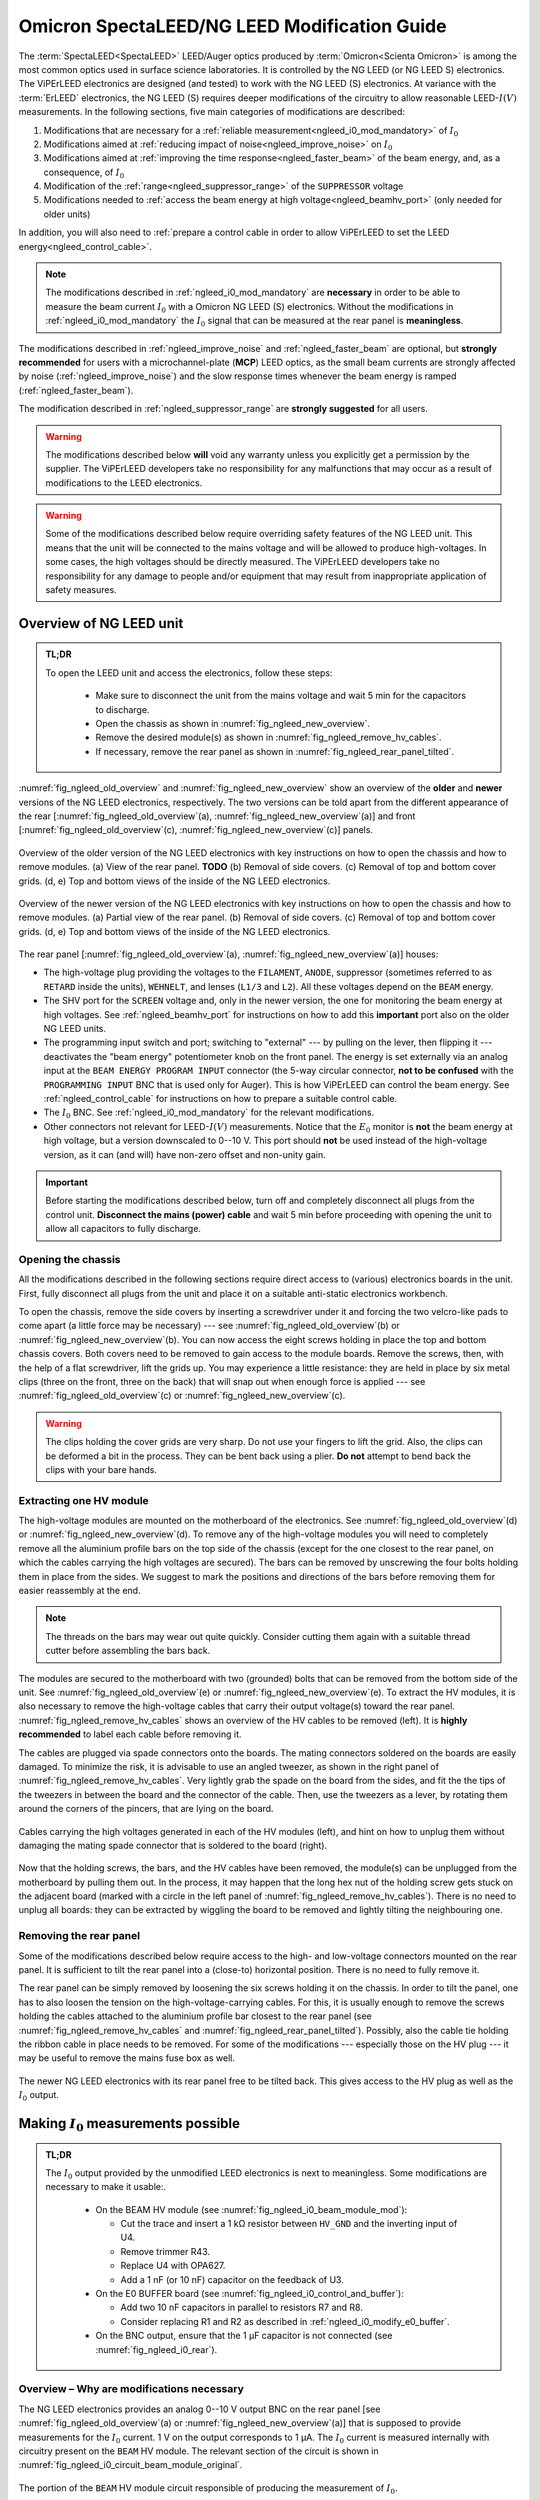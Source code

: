 .. _spectaleed_modification:

#############################################
Omicron SpectaLEED/NG LEED Modification Guide
#############################################


The :term:`SpectaLEED<SpectaLEED>` LEED/Auger optics produced by :term:`Omicron<Scienta Omicron>` is among the most common optics used in surface science laboratories. It is controlled by the NG LEED (or NG LEED S) electronics. The ViPErLEED electronics are designed (and tested) to work with the NG LEED (S) electronics.
At variance with the :term:`ErLEED` electronics, the NG LEED (S) requires deeper modifications of the circuitry to allow reasonable LEED-:math:`I(V)` measurements. In the following sections, five main categories of modifications are described:

#. Modifications that are necessary for a :ref:`reliable measurement<ngleed_i0_mod_mandatory>` of :math:`I_0`
#. Modifications aimed at :ref:`reducing impact of noise<ngleed_improve_noise>` on :math:`I_0`
#. Modifications aimed at :ref:`improving the time response<ngleed_faster_beam>` of the beam energy, and, as a consequence, of :math:`I_0`
#. Modification of the :ref:`range<ngleed_suppressor_range>` of the ``SUPPRESSOR`` voltage
#. Modifications needed to :ref:`access the beam energy at high voltage<ngleed_beamhv_port>` (only needed for older units)

In addition, you will also need to :ref:`prepare a control cable  in order to allow ViPErLEED to set the LEED energy<ngleed_control_cable>`.

.. note::
    The modifications described in :ref:`ngleed_i0_mod_mandatory` are **necessary** in order to be able to measure the beam current :math:`I_0` with a Omicron NG LEED (S) electronics. Without the modifications in :ref:`ngleed_i0_mod_mandatory` the :math:`I_0` signal that can be measured at the rear panel is **meaningless**.

The modifications described in :ref:`ngleed_improve_noise` and :ref:`ngleed_faster_beam` are optional, but **strongly recommended** for users with a microchannel-plate (**MCP**) LEED optics, as the small beam currents are strongly affected by noise (:ref:`ngleed_improve_noise`) and the slow response times whenever the beam energy is ramped (:ref:`ngleed_faster_beam`).

The modification described in :ref:`ngleed_suppressor_range` are **strongly suggested** for all users.

.. warning::
    The modifications described below **will** void any warranty unless you explicitly get a permission by the supplier.
    The ViPErLEED developers take no responsibility for any malfunctions that may occur as a result of modifications to the LEED electronics.

.. warning::
    Some of the modifications described below require overriding safety features of the NG LEED unit. This means that the unit will be connected to the mains voltage and will be allowed to produce high-voltages. In some cases, the high voltages should be directly measured. The ViPErLEED developers take no responsibility for any damage to people and/or equipment that may result from inappropriate application of safety measures.


Overview of NG LEED unit
========================

.. admonition:: TL;DR

    To open the LEED unit and access the electronics, follow these steps:

        * Make sure to disconnect the unit from the mains voltage and wait 5 min for the capacitors to discharge.
        * Open the chassis as shown in :numref:`fig_ngleed_new_overview`.
        * Remove the desired module(s) as shown in :numref:`fig_ngleed_remove_hv_cables`.
        * If necessary, remove the rear panel as shown in :numref:`fig_ngleed_rear_panel_tilted`.

:numref:`fig_ngleed_old_overview` and :numref:`fig_ngleed_new_overview` show an overview of the **older** and **newer** versions of the NG LEED electronics, respectively. The two versions can be told apart from the different appearance of the rear \[:numref:`fig_ngleed_old_overview`\ (a), :numref:`fig_ngleed_new_overview`\ (a)\] and front \[:numref:`fig_ngleed_old_overview`\ (c), :numref:`fig_ngleed_new_overview`\ (c)\] panels.

.. _fig_ngleed_old_overview:
.. figure:: /_static/hardware/SpectaLEED_modification/overview_ngleed_old.svg
    :align: center

    Overview of the older version of the NG LEED electronics with key instructions on how to open the chassis and how to remove modules. (a) View of the rear panel. **TODO** (b) Removal of side covers. (c) Removal of top and bottom cover grids. (d, e) Top and bottom views of the inside of the NG LEED electronics.

.. _fig_ngleed_new_overview:
.. figure:: /_static/hardware/SpectaLEED_modification/overview_ngleed_new.svg
    :align: center

    Overview of the newer version of the NG LEED electronics with key instructions on how to open the chassis and how to remove modules. (a) Partial view of the rear panel. (b) Removal of side covers. (c) Removal of top and bottom cover grids. (d, e) Top and bottom views of the inside of the NG LEED electronics.

The rear panel \[:numref:`fig_ngleed_old_overview`\ (a), :numref:`fig_ngleed_new_overview`\ (a)\] houses:

* The high-voltage plug providing the voltages to the ``FILAMENT``, ``ANODE``, suppressor (sometimes referred to as ``RETARD`` inside the units), ``WEHNELT``, and lenses (``L1/3`` and ``L2``). All these voltages depend on the ``BEAM`` energy.
* The SHV port for the ``SCREEN`` voltage and, only in the newer version, the one for monitoring the beam energy at high voltages. See :ref:`ngleed_beamhv_port` for instructions on how to add this **important** port also on the older NG LEED units.
* The programming input switch and port; switching to "external" --- by pulling on the lever, then flipping it --- deactivates the "beam energy" potentiometer knob on the front panel. The energy is set externally via an analog input at the ``BEAM ENERGY PROGRAM INPUT`` connector (the 5-way circular connector, **not to be confused** with the ``PROGRAMMING INPUT`` BNC that is used only for Auger). This is how ViPErLEED can control the beam energy. See :ref:`ngleed_control_cable` for instructions on how to prepare a suitable control cable.
* The :math:`I_0` BNC. See :ref:`ngleed_i0_mod_mandatory` for the relevant modifications.
* Other connectors not relevant for LEED-:math:`I(V)` measurements. Notice that the :math:`E_0` monitor is **not** the beam energy at high voltage, but a version downscaled to 0--10 V. This port should **not** be used instead of the high-voltage version, as it can (and will) have non-zero offset and non-unity gain.

.. important::
    Before starting the modifications described below, turn off and completely disconnect all plugs from the control unit.
    **Disconnect the mains (power) cable** and wait 5 min before proceeding with opening the unit to allow all capacitors to fully discharge.

.. _ngleed_opening:

Opening the chassis
-------------------

All the modifications described in the following sections require direct access to (various) electronics boards in the unit. First, fully disconnect all plugs from the unit and place it on a suitable anti-static electronics workbench.

To open the chassis, remove the side covers by inserting a screwdriver under it and forcing the two velcro-like pads to come apart (a little force may be necessary) --- see :numref:`fig_ngleed_old_overview`\ (b) or :numref:`fig_ngleed_new_overview`\ (b). You can now access the eight screws holding in place the top and bottom chassis covers. Both covers need to be removed to gain access to the module boards. Remove the screws, then, with the help of a flat screwdriver, lift the grids up. You may experience a little resistance: they are held in place by six metal clips (three on the front, three on the back) that will snap out when enough force is applied --- see :numref:`fig_ngleed_old_overview`\ (c) or :numref:`fig_ngleed_new_overview`\ (c).

.. warning::
    The clips holding the cover grids are very sharp. Do not use your fingers to lift the grid. Also, the clips can be deformed a bit in the process. They can be bent back using a plier. **Do not** attempt to bend back the clips with your bare hands.

.. _ngleed_extract_hv_board:

Extracting one HV module
------------------------

The high-voltage modules are mounted on the motherboard of the electronics. See :numref:`fig_ngleed_old_overview`\ (d) or :numref:`fig_ngleed_new_overview`\ (d). To remove any of the high-voltage modules you will need to completely remove all the aluminium profile bars on the top side of the chassis (except for the one closest to the rear panel, on which the cables carrying the high voltages are secured). The bars can be removed by unscrewing the four bolts holding them in place from the sides. We suggest to mark the positions and directions of the bars before removing them for easier reassembly at the end.

.. note::
    The threads on the bars may wear out quite quickly. Consider cutting them again with a suitable thread cutter before assembling the bars back.

The modules are secured to the motherboard with two (grounded) bolts that can be removed from the bottom side of the unit. See :numref:`fig_ngleed_old_overview`\ (e) or :numref:`fig_ngleed_new_overview`\ (e). To extract the HV modules, it is also necessary to remove the high-voltage cables that carry their output voltage(s) toward the rear panel. :numref:`fig_ngleed_remove_hv_cables` shows an overview of the HV cables to be removed (left). It is **highly recommended** to label each cable before removing it.

The cables are plugged via spade connectors onto the boards. The mating connectors soldered on the boards are easily damaged. To minimize the risk, it is advisable to use an angled tweezer, as shown in the right panel of :numref:`fig_ngleed_remove_hv_cables`. Very lightly grab the spade on the board from the sides, and fit the the tips of the tweezers in between the board and the connector of the cable. Then, use the tweezers as a lever, by rotating them around the corners of the pincers, that are lying on the board.

.. _fig_ngleed_remove_hv_cables:
.. figure:: /_static/hardware/SpectaLEED_modification/removing_hv_cables.svg
    :align: center

    Cables carrying the high voltages generated in each of the HV modules (left), and hint on how to unplug them without damaging the mating spade connector that is soldered to the board (right).

Now that the holding screws, the bars, and the HV cables have been removed, the module(s) can be unplugged from the motherboard by pulling them out. In the process, it may happen that the long hex nut of the holding screw gets stuck on the adjacent board (marked with a circle in the left panel of :numref:`fig_ngleed_remove_hv_cables`). There is no need to unplug all boards: they can be extracted by wiggling the board to be removed and lightly tilting the neighbouring one.

.. _ngleed_remove_rear:

Removing the rear panel
-----------------------

Some of the modifications described below require access to the high- and low-voltage connectors mounted on the rear panel. It is sufficient to tilt the rear panel into a (close-to) horizontal position. There is no need to fully remove it.

The rear panel can be simply removed by loosening the six screws holding it on the chassis. In order to tilt the panel, one has to also loosen the tension on the high-voltage-carrying cables. For this, it is usually enough to remove the screws holding the cables attached to the aluminium profile bar closest to the rear panel (see :numref:`fig_ngleed_remove_hv_cables` and :numref:`fig_ngleed_rear_panel_tilted`). Possibly, also the cable tie holding the ribbon cable in place needs to be removed. For some of the modifications --- especially those on the HV plug --- it may be useful to remove the mains fuse box as well.

.. _fig_ngleed_rear_panel_tilted:
.. figure:: /_static/hardware/SpectaLEED_modification/rear_panel_tilted.svg
    :align: center

    The newer NG LEED electronics with its rear panel free to be tilted back. This gives access to the HV plug as well as the :math:`I_0` output.

.. _ngleed_i0_mod_mandatory:

Making :math:`I_0` measurements possible
========================================


.. admonition:: TL;DR

    The :math:`I_0` output provided by the unmodified LEED electronics is next to meaningless. Some modifications are necessary to make it usable:.

      * On the BEAM HV module (see :numref:`fig_ngleed_i0_beam_module_mod`):

        * Cut the trace and insert a 1 kΩ resistor between ``HV_GND`` and the inverting input of U4.
        * Remove trimmer R43.
        * Replace U4 with OPA627.
        * Add a 1 nF (or 10 nF) capacitor on the feedback of U3.

      * On the E0 BUFFER board (see :numref:`fig_ngleed_i0_control_and_buffer`):

        * Add two 10 nF capacitors in parallel to resistors R7 and R8.
        * Consider replacing R1 and R2 as described in :ref:`ngleed_i0_modify_e0_buffer`.

      * On the BNC output, ensure that the 1 µF capacitor is not connected (see :numref:`fig_ngleed_i0_rear`).

.. _i0_instability:

Overview – Why are modifications necessary
------------------------------------------

The NG LEED electronics provides an analog 0--10 V output BNC on the rear panel \[see :numref:`fig_ngleed_old_overview`\ (a) or :numref:`fig_ngleed_new_overview`\ (a)\] that is supposed to provide measurements for the :math:`I_0` current. 1 V on the output corresponds to 1 µA. The :math:`I_0` current is measured internally with circuitry present on the ``BEAM`` HV module. The relevant section of the circuit is shown in :numref:`fig_ngleed_i0_circuit_beam_module_original`.

.. _fig_ngleed_i0_circuit_beam_module_original:
.. figure:: /_static/hardware/SpectaLEED_modification/i0_circuit_original.svg
    :align: center

    The portion of the ``BEAM`` HV module circuit responsible of producing the measurement of :math:`I_0`.

The measurement of :math:`I_0` is performed in the following manner: all HV modules that generate voltages for the electron gun (i.e., ``BEAM``, ``FILAMENT``, ``ANODE``, ``WEHNELT``, ``L1/3``, and ``L2``) are floating. Their reference potential is ``HV_GND`` (at times also referred to as ``HV_GUARD`). This means that the net current drawn from ``HV_GND`` contains all the contributions of all the electron-gun currents, and, in particular, the total number of electrons that leave the electron gun (i.e., those emitted by the ``FILAMENT``, minus those collected back at ``ANODE``, ``WEHNELT``, and lenses).

In :numref:`fig_ngleed_i0_circuit_beam_module_original`, the operational amplifier U4 holds ``HV_GND`` at the same potential as ``GND`` via the feedback, and acts as an inverting transimpedance amplifier for the :math:`I_0` current (with a gain of −100 kΩ = −1 × 10⁵ V⁠/⁠A). Together with the inverting buffer around U3, this corresponds to a gain of 1 × 10⁵ V⁠/⁠A, or 0.1 V⁠/⁠µA. The output of U3 is then amplified by another factor of 10 (on the ``CONTROL`` board, see :numref:`fig_ngleed_i0_control_and_buffer`), giving the overall 1 V/µA gain mentioned before. (Two more unity-gain stages follow --- see :ref:`ngleed_i0_modify_e0_buffer`.)

.. _warn_swapped_components:
.. warning::
    In our instrument, the resistors R15 and R17 are **swapped** relative to those shown in the official circuit diagram. This means, that the feedback resistor of stage U4 is actually R15, while R17 is the feedback resistor of stage U3. The resistor values are as shown in :numref:`fig_ngleed_i0_circuit_beam_module_original`, so stage U4 has transimpedance gain of −10 kΩ (rather than the −100 kΩ in :numref:`fig_ngleed_i0_circuit_beam_module_original`) while the second stage has a gain of −10. While the overall gain remains equal to 0.1 V/µA, this has important consequences for the accurate identification of how the modifications described below should be done. Diodes D10 and D11 were also **swapped** on our board.

The circuit in :numref:`fig_ngleed_i0_circuit_beam_module_original` however has an important issue that we have overlooked in the simple analysis above: there is a huge purely-capacitive (1.1 µF) input impedance on the inverting input of U4. This, combined with the fact that the operational amplifier is not just an infinite-gain, zero-output-impedance ideal one, gives strong instabilities, as it reduces the phase margin. :numref:`fig_ngleed_bode_instability` shows the Bode diagram of the circuit around U4, split into the forward gain (i.e., the gain of the `LF411 <https://www.jameco.com/jameco/products/prodds/835500.pdf>`_ op-amp U4) and the inverse of the feedback gain. The point where the two amplitude curves intersect corresponds to :math:`|G_\mathrm{open\,loop}| = 1`. If the phase of :math:`G_\mathrm{open\,loop}` at this point is close to 180° the feedback is positive, and the circuit is unstable (see `phase margin <https://en.wikipedia.org/wiki/Phase_margin>`_).

.. _fig_ngleed_bode_instability:
.. figure:: /_static/hardware/SpectaLEED_modification/i0_bode_instability.svg
    :align: center

    Bode diagram of the forward (black) and inverse-feedback (orange) gain of the configuration of U3. When the 40 Ω output impedance of the LF411 is neglected (dashed orange), the circuit appears stable: the phase margin (at 500 kHz) is approximately 90°. However, the output impedance, combined with the large input capacitance, gives an additional pole at ~22 kHz in the feedback gain. This degrades the phase margin to ~10° (at 104 kHz), making the circuit unstable. Adding a 1 kΩ resistor on the inverting input fixes the problem (blue) by introducing an extra feedback zero at ~145 Hz, and by moving the problematic pole down to ~835 Hz.

Neglecting the 40 Ω output impedance of the LF411, the inverse of the feedback gain follows the dashed orange line. This would suggest that the circuit is stable: the two curves intersect at 500 kHz with a 20 dB/dec slope difference and a 90° phase margin. However, the output impedance, combined with the large input capacitance, adds an extra pole at ~22 kHz. This moves the :math:`|G_\mathrm{open\, loop}| = 1` frequency to ~104 kHz: there, the two curves intersect with a 40 dB/dec slope difference and the phase margin is reduced to ~10°. This means that the original circuit design is **unstable** and will provide **meaningless** :math:`I_0` values.

.. _fig_ngleed_i0_circuit_beam_module_mod:
.. figure:: /_static/hardware/SpectaLEED_modification/i0_circuit_beam_module_mod.svg
    :align: center

    Schematic representation of the modification(s) to be performed on the portion of the ``BEAM`` HV module circuit responsible of producing the measurement of :math:`I_0`. Adding a 1 kΩ resistor makes the circuit stable (see text); replacing the LF411 operational amplifier with an OPA627 improves offsets and noise. The better operational amplifier does not need offset trimming; adding an extra feedback capacitor on U3 improves noise filtering and stability.

This very poor design decision can be fixed quite easily as shown in :numref:`fig_ngleed_i0_circuit_beam_module_mod`. An additional 1 kΩ resistor is placed on the inverting input, making the input impedance a low-pass with cutoff frequency of ~145 Hz. The new resistor also dominates the problematic pole: it is in series with the output impedance of the U4 operational amplifier in open-loop conditions. This means that the pole frequency (i) does not depend any longer on the specific value of the output impedance of U4, and (ii) is shifted down to ~835 Hz. The resulting inverse feedback gain is shown in :numref:`fig_ngleed_bode_instability` in blue. The :math:`|G_\mathrm{open\,loop}| = 1` frequency is moved to the unity-gain bandwidth of the operational amplifier (~3 MHz), and the phase margin is increased to ~45°, making the circuit stable.

A marginal side effect of adding the resistor is that ``HV_GND`` will be slightly different from ``GND``: the virtual connection at the input of U4 holds the "right side" (cf. :numref:`fig_ngleed_i0_circuit_beam_module_mod`) of the resistor to ``GND``; its "left side", i.e., ``HV_GND``, is at :math:`1\,\mathrm{kΩ} \cdot I_0`. Considering that :math:`I_0` is mostly in the 1 µA range, this means that ``HV_GND`` differs from ``GND`` by a negligible 1 mV.

Required Components
-------------------

Before you start with the modifications, make sure you have all required components and tools:
    - one 1 kΩ resistor,
    - one `OPA627BP <https://www.ti.com/lit/ds/symlink/opa627.pdf>`_ operational amplifier (e.g., RS code 660-4355),
    - one 1 nF and two 10 nF non-polarized radial capacitors (e.g., ceramic) --- or three 10 nF non-polarized radial capacitors if your ``BEAM`` HV module has a 10 kΩ feedback resistor on U3 (see :numref:`fig_ngleed_i0_circuit_beam_module_mod` and the :ref:`warning <warn_swapped_components>` in the previous section),
    - a suitable anti-static electronics workbench,
    - a suitable set of Phillips, Pozi, and flat-head screwdrivers,
    - a soldering iron and solder,
    - means to remove solder from PCB vias --- e.g., a manual or (better) pneumatic solder pump,
    - tweezers (not necessary, but useful),
    - a sharp blade (e.g., a paper cutter),
    - a multimeter,
    - small cable ties.

.. _ngleed_i0_beam_module:

Modifying the ``BEAM`` HV module
--------------------------------

Open up the electronics as described in :ref:`ngleed_opening`, then extract the ``BEAM`` HV board following the instructions in :ref:`ngleed_extract_hv_board`. The top panel in :numref:`fig_ngleed_i0_beam_module_mod` shows the region of the ``BEAM`` high-voltage module where the circuit in :numref:`fig_ngleed_i0_circuit_beam_module_mod` can be found.

.. _fig_ngleed_i0_beam_module_mod:
.. figure:: /_static/hardware/SpectaLEED_modification/i0_beam_board_mod.svg
    :align: center

    Overview of the ``BEAM`` high-voltage module (top) indicating the area where the circuit for :math:`I_0` measurement is located. A close-up view of the same area is shown in the bottom panels.

In order to insert the 1 kΩ resistor needed for stabilization of the amplifier (see :ref:`i0_instability` and :numref:`fig_ngleed_i0_circuit_beam_module_mod` for details) you will need to **cut** the thick track on the back of the board that connects ``HV_GND`` to the inverting input of U4. Before you proceed, make sure you understand the circuit, and take especially note of the :ref:`warning <warn_swapped_components>` in the previous section: cross check which components are actually connected to ``HV_GND`` and which ones to the inverting input of U4 (pin 2).

To interrupt the track, cut two segments across it using the blade knife. Cut as deep as needed to pass through the copper layer of the track: you will normally need a few passes. Additionally, cut a bit the board next to the track and parallel to it in order to separate the insulation above the track from the surroundings. Then, with the help of the tip of the knife (or some other sharp tool), remove the section of the track  between the two cuts. You should be able to lift away both the copper and the insulation above it. Tweezers or a small nose plier can help stripping the track off. Cross-check with a multimeter that the whole track has been removed by measuring the resistance (and not just using the continuity beeper!). You can see the cut track in the bottom-left panel of :numref:`fig_ngleed_i0_beam_module_mod`.

.. _fig_bent_resistors:
.. figure:: /_static/hardware/SpectaLEED_modification/bending_resistors.svg
    :align: center

    Resistors prepared for soldering in place of the cut track between ``HV_GND`` and the inverting input of U4.

:numref:`fig_bent_resistors` shows how to prepare the 1 kΩ resistor (or, for that matter, any other component) for soldering in place. As pointed out in :numref:`fig_ngleed_i0_beam_module_mod`, you can decide to place the resistor on either the back or front sides of the board: in the former case, you can bend the resistor leads into two loops, and solder them around the two pads, as shown in the bottom-left panel of :numref:`fig_ngleed_i0_beam_module_mod`. When mounting it on the front, you can bend the leads into hooks, and solder them around the leads of components (see the schematic indication in the bottom-right panel of :numref:`fig_ngleed_i0_beam_module_mod`). When choosing where to place the resistor, consider also the additional modifications mentioned below.

Since you already have the ``BEAM`` HV module out, it is worth performing a few more modifications that significantly improve the quality of the measurement of :math:`I_0`. Refer to the schematics in :numref:`fig_ngleed_i0_circuit_beam_module_mod`.

Replace the somewhat basic LF411 op-amp with the much better performing OPA627(BP) op-amp. The `OPA627BP <https://www.ti.com/lit/ds/symlink/opa627.pdf>`_ has: larger DC gain, larger unity-gain bandwidth, a factor of 10 less noise, almost a factor of 10 better input offset voltage, and a factor of 50 better input bias and offset currents. The OPA627 op-amp is a drop-in replacement for the LF411 with the exact same pinout. Before extracting the LF411, make sure to clearly note down the direction of the chip, i.e., which pin is the first one. Replacing the LF411 with the OPA627 op-amp also means you can (and **should**!) get rid of the R43 trimmer. The trimmer should probably not have been there in the first place, according to the datasheets of both `LF411 <https://www.jameco.com/jameco/products/prodds/835500.pdf>`_ and `OPA627BP <https://www.ti.com/lit/ds/symlink/opa627.pdf>`_. Trimming of the offset of :math:`I_0` is performed with a dedicated circuit on the ``E0 BUFFER`` board. See :ref:`ngleed_i0_modify_e0_buffer` for further details.

As an additional precaution, as well as an improvement of the noise level on the :math:`I_0` output, install an extra capacitor in parallel to the feedback resistor of the second amplification stage (U3; see :numref:`fig_ngleed_i0_circuit_beam_module_mod`). This capacitor will improve the rejection of high-frequency interference signals, for example those that couple in from the switching power supply of the NG LEED. You can choose the value of the feedback capacitor for a ~1.6 kHz cutoff frequency. The value of the capacitor depends on the value of the feedback resistor of U3. As :ref:`mentioned earlier <warn_swapped_components>`, our instrument differed from the 'official' schematics: we have a 100 kΩ resistor rather than a 10 kΩ one (and the 10 kΩ is on the feedback of U4). 1.6 kHz cutoff corresponds to a 1 nF capacitor in parallel to 100 kΩ, or to 10 nF in parallel to 10 kΩ. You can solder the capacitor around the leads of the feedback resistor, after having shaped its leads as two hooks, similar to :numref:`fig_bent_resistors`. The bottom-right panel of :numref:`fig_ngleed_i0_beam_module_mod` shows the capacitor mounted in parallel to R15 which, :ref:`for our instrument <warn_swapped_components>`, acts as the feedback resistor of U3.

.. _fig_bode_i0_mod_overall:
.. figure:: /_static/hardware/SpectaLEED_modification/i0_bode_overall.svg
    :align: center

    Bode diagrams of the transimpedance gain of the circuit that measures :math:`I_0`, after the modifications described in this guide. The bode diagrams for the cumulative gain of several stages of amplification are shown. The first transimpedance stage around op-amp U4 (black) and the second voltage-gain stage around op-amp U3 (blue) are on the ``BEAM`` HV module. They are followed by a tenfold amplification on the ``CONTROL`` board (green), and by two more unity-gain stages (orange) on the ``E0 BUFFER`` board.

:numref:`fig_bode_i0_mod_overall` shows the overall transimpedance gain of the U4 amplification stage (black), as well as the one of the combination of the U3 and U4 stages (blue) after the modifications mentioned above. The plot considers the case in which stages U4 and U3 have −10 kΩ and −10 gains respectively. The extra capacitor added on the feedback of U3 maintains the unity-gain bandwidth of the combination of the U3 and U4 stages in the same range as the one of U4 (i.e., ~10 kHz).

.. note::

    While you have the ``BEAM`` HV module unmounted, consider looking also into the modifications described in :ref:`ngleed_faster_beam`. They are especially suggested for users with a microchannel-plate LEED.

.. _ngleed_i0_modify_e0_buffer:

Modifying the ``E0 BUFFER`` board
---------------------------------

The :math:`I_0` output of the ``BEAM`` HV module is further processed in two additional boards within the NG LEED unit. :numref:`fig_ngleed_i0_control_and_buffer` summarizes the location and functionality of the two extra processing stages.

.. _fig_ngleed_i0_control_and_buffer:
.. figure:: /_static/hardware/SpectaLEED_modification/i0_control_and_buffer_boards.svg
    :align: center

    Location, functionality and modifications of the two stages that process the :math:`I_0` voltage output produced on the ``BEAM`` HV module. Location of the (a) ``E0 BUFFER`` and (b) ``CONTROL`` boards within the chassis. (c) ``E0 BUFFER`` board removed for the modifications. (d) Circuit diagram of the relevant part of the ``E0 BUFFER`` board, including the suggested modifications.

The transimpedance-amplified :math:`I_0` signal generated on the ``BEAM`` HV module reaches the ``CONTROL`` board (via the motherboard) through the wide ribbon cable on the right side of :numref:`fig_ngleed_i0_control_and_buffer`\ (b). There, it is amplified by an additional factor of 10 with a non-inverting configuration around one of the op-amps in U24 \[see inset of :numref:`fig_ngleed_i0_control_and_buffer`\ (b)\]. As mentioned at the beginning of section :ref:`i0_instability`, this extra amplification stage is necessary because the gain on the ``BEAM`` HV module is 0.1 V/µA, while the unit is designed for an overall gain of 1 V/µA.

As can be seen in :numref:`fig_ngleed_i0_control_and_buffer`\ (b), the ``CONTROL`` board is found right behind the front panel of the NG LEED unit. We decided to not modify this amplification stage, but you can choose to add a capacitor in parallel to the 18 kΩ feedback resistor R131 in case you experience excessive noise. You should be able to solder it after removing the few cables around (i.e., the ribbon cable and the connector for the ``SUPPRESSOR`` setpoint): there should be no need to remove the whole board. In the Bode diagram of :numref:`fig_bode_i0_mod_overall`, the green curve includes the contribution of this amplification stage in the unmodified state. It is a pure gain stage with the expected pole at 100 kHz, given the ~1 MHz unity-gain bandwidth of the `AD704 <https://www.analog.com/media/en/technical-documentation/data-sheets/AD704.pdf>`_ op-amp.

The last processing stage occurs on the ``E0 BUFFER`` board \[visible in :numref:`fig_ngleed_i0_control_and_buffer`\ (a)\], mounted on the side panel of the chassis, and, unfortunately, very close to the switching power supply \[top left in :numref:`fig_ngleed_i0_control_and_buffer`\ (a)\] as well as the high-voltage supplies --- in the region of the large heat sink on the motherboard. The :math:`I_0` signal reaches the ``E0 BUFFER`` board through the thinner ribbon cable of the ``CONTROL`` board \[left in :numref:`fig_ngleed_i0_control_and_buffer`\ (b)\]. After the processing on the ``E0 BUFFER`` board, the :math:`I_0` signal travels along the long ribbon cable toward the output BNC on the rear panel. As the ribbon cables are unshielded, they can easily pick up high-frequency noise: they are not the ideal choice for cables passing next to the switching power supplies. You can improve this by twisting them around, as visible in :numref:`fig_ngleed_i0_control_and_buffer`\ (a), and by adding an iron core around (at least) the short one --- which passes right above the high-voltage transformer. You will need to untie the long ribbon cable from the support bars in order to twist it all the way toward the rear panel. Use cable ties to keep it together.

The primary role of the processing of :math:`I_0` in the ``E0 BUFFER`` board is offset compensation. Offsets arise because of non-idealities of the op-amps, but should be almost negligible after the modifications described in this guide, especially the replacement of the LF411 op-amp suggested in :ref:`ngleed_i0_beam_module`. The offset correction happens in the first (inverting) unity-gain stage of the ``E0 BUFFER`` board, as visible in :numref:`fig_ngleed_i0_control_and_buffer`\ (d). U1.B adds a correction current :math:`I_\mathrm{correction}` to the the :math:`I_0` signal coming from the ``CONTROL`` board. The circuit in the bottom part of :numref:`fig_ngleed_i0_control_and_buffer`\ (d) generates the correction from a 10 V reference:

.. math::
    I_\mathrm{correction} = \frac{10\,\mathrm{V}}{R_1} \left(1 - \frac{R_1}{R_2} x\right),

where :math:`x` is the fractional position of the trimmer R3. Using :math:`R_1 \approx 2 R_2` gives an (approximately) symmetric offset adjustment range of :math:`\pm 10\,\mathrm{V}/R_1`. The output of U1.B is inverted once more with the unity-gain stage around U1.A. The final output is

.. math:: V_{I_0} + \frac{R_8}{R_1}\left(1 - \frac{R_1}{R_2} x\right)\,10\,\mathrm{V} .

In terms of the original current :math:`I_0`, the signal is then

.. math:: I_0 + \frac{R_8}{R_1}\left(1 - \frac{R_1}{R_2} x\right)\,10\,\mathrm{µA} ,

where we have used the 1 V/µA gain between :math:`I_0` and :math:`V_{I_0}` resulting from the combined transimpedance amplification of the ``BEAM`` and ``CONTROL`` boards. By picking R1 relative to R8, one can then tune the range of variability of the offset correction. With the original values in :numref:`fig_ngleed_i0_control_and_buffer`\ (d), the range of offset correction is (−2.42, +2.13) µA, which is probably larger than any reasonable offset. It is a good idea to improve the range of offset correction by increasing the values of R1 and R2. Using :math:`R_1=680\,\mathrm{kΩ}` and :math:`R_2=330\,\mathrm{kΩ}` gives a more reasonable range of (−156, +147) nA. Users with a microchannel-plate LEED may want to use even larger resistors.

.. note::
    Before choosing resistors R1 and R2 that are appropriate for your unit, we suggest that you measure your offset to evaluate which range makes most sense. You should leave this as the **last step** among all the edits suggested in this guide. Leave the chassis open and connect the mains. Short the interlock pins on the outside of the HV plug (see :numref:`fig_ngleed_hv_plug` and :numref:`fig_ngleed_suppressor_check_display`) with a short wire, and turn on the unit. Wait for at least 30 min to allow for warm-up. **Leave the beam energy control knob at zero on the front panel**. Connect a multimeter to the ``I0`` BNC of the rear panel. Expect voltages in the millivolt range. Using a small screwdriver, turn the trimmer R3 of the ``E0 BUFFER`` board. **Be careful** as the mains supply cables run somewhat close by. If you feel like you would need more resolution to be able to trim the value to zero, you need larger resistor values for R1 and R2.

Aside from modifying the range of offset adjustment, you should also use the two unity-gain stages on the ``E0 BUFFER`` board to include some more filtering of the high-frequency noise (which may have been picked up by the ribbon cable, as mentioned above). To this end, solder 10 nF capacitors in parallel to the feedback resistors of both gain stages, as shown in :numref:`fig_ngleed_i0_control_and_buffer`\ (d). Use the hints in :numref:`fig_bent_resistors` to prepare the capacitors. Adding the two capacitors gives an extra second-order low-pass filtering --- with a cutoff frequency of ~1.6 kHz --- to the overall transimpedance gain. The Bode diagram of the overall gain resulting from this modification is drawn in :numref:`fig_bode_i0_mod_overall` as an orange trace.

.. _ngleed_i0_rear_panel:

Checking the BNC output
-----------------------

Another major design fault exists in the NG LEED unit. According to the official schematics, a 1 µF capacitor should be present at the output BNC between the signal (center) and ground (shell). This is visible in :numref:`fig_ngleed_i0_rear`. This is problematic, as the very large capacitor is essentially on the output of stage U1.A of the ``E0 BUFFER`` board. See schematics in :numref:`fig_ngleed_i0_control_and_buffer`\ (d). The problem is very similar to the one that causes instability of the first transimpedance stage on the ``BEAM`` HV module (solved in :ref:`ngleed_i0_beam_module`): the 200 Ω output impedance of the AD704 op-amp, in series with the capacitor, introduces a pole in the feedback factor that reduces the phase margin and can make U1.A unstable. The `datasheet of AD704 <https://www.analog.com/media/en/technical-documentation/data-sheets/AD704.pdf>`_ indeed indicates that the op-amp can drive at most a 10 nF capacitive load. In principle, the addition of the 10 nF capacitor in parallel to the feedback resistor of U1.A --- described in :ref:`ngleed_i0_modify_e0_buffer` --- should maintain the phase margin large enough for stability. Nevertheless, we advise to **remove** the 1 µF capacitor.

.. _fig_ngleed_i0_rear:
.. figure:: /_static/hardware/SpectaLEED_modification/i0_rear_panel.svg
    :align: center

    Location of the :math:`I_0` BNC output on the rear panel of the NG LEED unit.

For this purpose, open up the rear panel of the unit, as described in :ref:`ngleed_remove_rear`. The incriminated capacitor can be seen in the right panel of :numref:`fig_ngleed_i0_rear`. It is not necessary to fully remove the capacitor: it's enough to unsolder its lead that is connected to the center conductor of the BNC.

.. note ::
    On our unit, while the capacitor was present, there has clearly been a (lucky) manufacturing error: Both leads of the capacitor were soldered to the stainless steel wire connected to the shell of the BNC plug --- i.e., the capacitor was connected between ground and... ground. This meant that, for our unit, there was no need to unsolder the capacitor lead. Cross check that your unit indeed has the problem before unsoldering.

As you have the rear panel open, consider also the modifications described in :ref:`ngleed_rewire_hv_plug` and :ref:`ngleed_shield_mains`, especially suggested for users with a microchannel-plate LEED.

.. _ngleed_improve_noise:

Reducing noise on :math:`I_0`
=============================

.. admonition:: TL;DR

    These modification are recommended for users with a microchannel-plate LEED to reduce the noise on :math:`I_0`.

      * On the ``ANODE``, ``FILAMENT``, ``L1/3``, and ``L2`` boards rewire the guard ring from ``HV_GND`` to ``GND``, as shown in :numref:`fig_swap_hvguard_on_boards`.
      * Rewire the HV connector as shown in :numref:`fig_ngleed_hv_plug`.
      * Add a shield to the mains supply cable as shown in :numref:`fig_ngleed_shield_mains`.

This modification of the NG LEED unit is strongly suggested for users with a microchannel-plate LEED, where significantly lower electron currents are used (:math:`I_0 \approx 1-30\,\mathrm{nA}`). Users with a standard LEED will normally have beam currents in the microampere range and should most likely not need to modify their unit. The modifications described in this section should be considered a second-order improvement of those in :ref:`ngleed_i0_mod_mandatory`.

Once the modifications in :ref:`ngleed_i0_mod_mandatory` have been carried out (with the exception of the modification of the range of :math:`I_{0,\mathrm{offset}}` adjustment), the next-worst source of noise on :math:`I_0` has to do with the generation of the high voltages. A more detailed description of how high voltages are generated in the HV modules can be found in :ref:`ngleed_faster_beam`. In short, each high-voltage module generates its voltage with a `Voltage multiplier <https://en.wikipedia.org/wiki/Voltage_multiplier>`_ fed by a transformer. The transformer separates the 'high-voltage' from the 'low-voltage' areas of each module. :numref:`fig_ngleed_beam_high_and_low_voltage` shows, for example the ``BEAM`` board --- which, as mentioned below, is one of the few where no modification is needed.

.. _fig_ngleed_beam_high_and_low_voltage:
.. figure:: /_static/hardware/SpectaLEED_modification/beam_board_high_and_low_voltage.svg
    :align: center

    View of the high- and low-voltage portions of the ``BEAM`` HV module. All other HV modules are structured similarly.

The low-voltage area is also surrounded by a guard ring, i.e., a relatively thick track held at ground that shields the low-voltage from the high-voltage side. Several boards (``ANODE``, ``FILAMENT``, ``L1/3``, ``L2``, and ``WEHNELT``) have also an optoinsulator module allowing communication between the two sides of the board. On all boards except for ``ANODE``, the optoinsulator is located in a smaller PCB mounted perpendicular to the module (not shown). The guard ring also shields the low-voltage side of the optoinsulator parts.

Importantly, the guard ring is also connected to the low-voltage side of the electrostatic shield of the transformer. (The high-voltage side is also shielded separately.) The main purpose of shielding is to attenuate as much as possible the common-mode noise between the two sides of the transformer: the shield on each side picks up the noise from the respective winding. It is then important to make sure that each shield is connected to the **correct ground**. Unfortunately this is done **incorrectly** in most of the boards of the NG LEED unit. The low-voltage shield (and guard ring) on ``ANODE``, ``FILAMENT``, ``L1/3`` and ``L2`` HV modules is connected to ``HV_GND`` rather than to power ``GND``. This means that ``HV_GND`` picks up noise from the low-voltage windings of each of these transformers. As discussed in :ref:`i0_instability`, :math:`I_0` is measured as the total current flowing from ``HV_GND`` to ``GND``. The noise picked up by ``HV_GND`` is then present also on :math:`I_0`.

The solution is to **reconnect** the guard ring and transformer shields of all the improperly connected boards. Follow the instructions in :ref:`rewire_guard_rings`.

Other poor design decisions can be fixed by :ref:`ngleed_rewire_hv_plug`, where components that are supposed to be on ``HV_GND`` are on ``GND`` instead.

:ref:`ngleed_shield_mains` also helps reducing the noise on :math:`I_0` by adding a metallic plate between the mains input and the ribbon cable that carries :math:`I_0` to the rear panel.

.. todo::
    @Michael: I'm not quite sure which one of these is also supposed to help with the dielectric relaxation that I haven't mentioned yet.

Required Components
-------------------

Before you start with the modifications, make sure you have all required components and tools:

    - a suitable anti-static electronics workbench,
    - a suitable set of Phillips, Pozi, and flat-head screwdrivers,
    - a soldering iron and solder,
    - a sharp blade (e.g., a paper cutter),
    - a multimeter.

Additionally, for the modifications in :ref:`ngleed_rewire_hv_plug`:

    - two UF4002 diodes,
    - insulated wire (e.g., 0.25 mm²) and means to strip its insulation at the ends,
    - thin insulating sheet (e.g., an old transparency foil),
    - double-sided tape or other means to glue the sheet,
    - wire cutter.

Finally, for the modification in :ref:`ngleed_shield_mains`:

    - aluminium (or other high-conductivity material) sheet metal,
    - metal-working tools (e.g., file, saw, drill).

.. _rewire_guard_rings:

Rewiring the low-voltage guard
------------------------------

The following boards need rewiring and should be removed as described in :ref:`ngleed_extract_hv_board`: ``ANODE``, ``FILAMENT``, ``L1/3``, ``L2``. The ``WEHNELT`` module is also incorrectly wired, but there is no transformer on it, so it should not contribute to the noise on :math:`I_0`. As most boards look very similar to one another, we suggest to proceed with one board at a time in oder not to confuse which board is which.

:numref:`fig_swap_hvguard_on_boards` shows, for each board, suggestions of where the connections should be interrupted by **cutting** the relevant tracks and where they can be reconnected to the correct ground lines. For tips on how to cut tracks, see :ref:`ngleed_i0_beam_module`.

.. _fig_swap_hvguard_on_boards:
.. figure:: /_static/hardware/SpectaLEED_modification/swap_hvguard_boards.svg
    :align: center

    Suggestions on how to correctly rewire the guard ring from ``HV_GND`` to ``GND`` on the faulty boards.

On all boards, the track to be cut (i.e., ``HV_GND``) is the one connected to the **first** pair of pins of the low-voltage connector. The next pair of pins of the same connector is on ``GND``, i.e., where the guard ring and transformer shields should be connected to.

The easiest way to reconnect the guard ring is by stripping away a narrow bit of insulation from it (and, in some cases, also from the track to which to connect). It should be enough to scratch away the insulation by pressing strongly against the track with a small flat screwdriver, then sliding it along the track while applying pressure. Usually a single pass is enough. **Be careful not to damage the copper connection underneath the insulation**. It is now very easy to join the exposed copper of the stripped track to ``GND``. You can use the remainder of the leads of one of the discrete components that you have used in :ref:`ngleed_i0_mod_mandatory` and solder it in place. There is no need to add insulation, as the track is at ground. Use :numref:`fig_swap_hvguard_on_boards` and a multimeter to identify the correct spot.

.. _ngleed_rewire_hv_plug:

Rewiring the HV plug
--------------------

The capacitors visible on the inside of the high-voltage connector are connected between the high-voltage outputs and ``GND``. This is **incorrect** for all the voltages related to the electron gun (i.e., ``FILAMENT``, ``ANODE``, ``WEHNELT``, ``L1/3``, and ``L2``) which should be referred to ``HV_GND`` instead. This affects :math:`I_0`, which, as described :ref:`earlier <ngleed_i0_mod_mandatory>`, is the total current draw between ``HV_GND`` and ``GND``.

The high-voltage connector can be accessed by :ref:`releasing the rear panel <ngleed_remove_rear>`. :numref:`fig_ngleed_hv_plug` shows the HV connector after the modifications described below, as well as a schematic of the wiring diagram.

.. _fig_ngleed_hv_plug:
.. figure:: /_static/hardware/SpectaLEED_modification/hv_plug.svg
    :align: center

    Modification of the wiring of the high-voltage connector on the rear panel of the NG LEED. The stainless steel wire serving as the ground for all eight 1 nF capacitors should be split in two. The bottom part, exclusively connected to ``RETARD``, should maintain the current connection to protective earth (i.e., ``GND``). The top part where the other electron-gun-related voltages are connected, should be moved to ``HV_GND``. Two antiparallel diodes can be used as a transient-voltage suppressor between the two grounds.

The 1 nF capacitors are ``GND``\ ed together via the stainless-steel wire surrounding the high-voltage connector. You will **not unsolder** the capacitors, but will need to **cut open** the wire to move the top six capacitors to ``HV_GND``. The wire should be cut midway between the bottom two capacitors on both sides of the high-voltage connector, as indicated in the schematics in :numref:`fig_ngleed_hv_plug`.

The newly created four ends of the wire can be bent outwards in order to install two antiparallel diodes between the two grounds. The diodes will act as a transient-voltage suppressor. They are not strictly needed, but useful as they also make the assembly sturdier. They can be prepared as the 'flat-mounted' resistors in :numref:`fig_bent_resistors`: the cut-and-bent ends of the stainless-steel wire can be inserted in the hoops and securely soldered in place. As you solder the cathode of diode D2, also add an insulated wire in the top hoop. You can then connect the other end of this wire to ``HV_GND``: use the rightmost small pin at the very bottom of the high-voltage connector, labelled '1F' in the schematics of :numref:`fig_ngleed_hv_plug`.

As a result of cutting the wire, the top part of the construction is only supported by the six capacitors. The bottom part, instead, is soldered to (and grounded by) the slug protruding from the shell at the bottom of the connector. To prevent inadvertent contact between the wire and the chassis --- which would render :math:`I_0` measurements impossible --- it is a good idea to (i) add an extra **insulated** support, and (ii) glue (e.g., with double-sided tape) a thin insulating sheet underneath the ``HV_GND``-connected portion of the wire. For the support, you can solder a short piece of insulated wire to one of the the solder slugs at the top of the connector (see the top-left panel of :numref:`fig_ngleed_hv_plug`). Before you glue the insulating foil, consider the modification in :ref:`ngleed_shield_mains`, as the mains plug is quite close.

.. _ngleed_shield_mains:

Shielding the mains plug
------------------------

.. todo:
    Check if this is also needed for the older units. Looks like the HV plug is far from the mains there. It may still be necessary to shield the I0.

The positioning of the mains (i.e., power) fuse box and cables in the NG LEED is a bit unfortunate: it is right next to the high-voltage output as well as to the the ``HV_GND`` connection cable (black in our unit, in the foreground of the center-top panel of :numref:`fig_ngleed_hv_plug`). This means that there can be significant capacitive coupling between the mains and the high-voltage cables, in turn showing up as noise at the line frequency. While our ViPErLEED hardware has a very effective suppression of the line frequency **TODO: ref the section about the filter of the AD7705 in our box**, it is a good idea to minimize the noise in the first place.

.. _fig_ngleed_shield_mains:
.. figure:: /_static/hardware/SpectaLEED_modification/mains_shielding.svg
    :align: center

    Addition of a metallic shielding surrounding the mains fuse box and cables. Dimensions in millimetres.

You can improve the shielding by adding a simple grounded metal plate between the mains fuse box and the high-voltage connector, as shown in :numref:`fig_ngleed_shield_mains`. An aluminium plate bent into an 'L' shape with the rough dimensions in the top panel of :numref:`fig_ngleed_shield_mains` should fit in between the fuse box and the high-voltage connector. It can be held in place using the nuts of two existing screws --- the rightmost fuse-box mounting screw, and an (unused) hex stud next to the high-voltage connector ---, as indicated in the bottom-right panel of :numref:`fig_ngleed_shield_mains`.

It is a good idea to drill/file the mounting holes with a bit of clearance. This is because:

    - The space between the fuse box and the HV connector is quite tight;
    - There are two protective earth (yellow--green) wires and one ``HV_GND`` cable that should reach the high-voltage connector passing on top of the motherboard edge. You will need to leave ~2 mm clearance between the shield plate and the motherboard to avoid damaging the wires.

After you have mounted the plate, make sure you take precautions to prevent contact of the stainless steel wire --- modified in :ref:`ngleed_rewire_hv_plug` --- with the plate. For example, add a small pad of insulating sheet under diode D2 in :numref:`fig_ngleed_hv_plug`.

.. _ngleed_faster_beam:

Improving the beam-energy time response
=======================================

.. admonition:: TL;DR

    These modifications are **not** strictly necessary, but they can improve the time response of the beam energy and :math:`I_0`. They are **strongly suggested** for MCP-LEED setups. This enables faster LEED-:math:`I(V)` measurements:

      * On the ``BEAM HV`` board replace capacitors C32 and C40 with two 470 nF capacitors and C23 with a 470 µF electrolytic capacitor.

The speed at which the beam energy is changed from one value to the next, and, particularly, the time it takes to stabilize a new value of the energy determines how quick a LEED-:math:`I(V)` measurement can be. In fact, a LEED optics is primarily a capacitive load for the controlling electronics: a step in energy requires adjusting the voltages of (at least) filament and lenses accordingly by (dis)charging them. Also, the shielded cables carrying the voltages to the optics are a primarily capacitive load. In turn, this means that the effect of stepping the energy has even more important consequences on the stabilization of the :math:`I_0` current, to which all (dis)charging currents contribute. (The current through a capacitive load is proportional to the time derivative of the voltage across it.)

.. _fig_ngleed_hv_i0_relaxation:
.. figure:: /_static/hardware/SpectaLEED_modification/hv_i0_time_response.svg
    :align: center

    Evolution of (top) beam energy and (bottom) :math:`I_0` current after a large (100 eV) step of the beam energy.

:numref:`fig_ngleed_hv_i0_relaxation` shows the evolution of the beam energy and of the :math:`I_0` current after a 100 eV step of the beam energy for an NG LEED electronics before the modifications described in the present section. The real beam energy overshoots significantly, then undershoots, and wiggles its way toward the final stable value. Very small oscillations in the beam energy are still visible after 500 ms. The impact on :math:`I_0` is dramatic, with strong oscillations in correspondence of the wiggles visible on the beam energy trace. It is important to note that the height of the step was exaggerated on purpose. Typical energy steps used for LEED-:math:`I(V)` measurements are 0.5 eV. However, measurements with smaller steps (not shown) reveal that the amount of swing is roughly proportional to the step height. With smaller energy steps, :math:`I_0` does not saturate in the first 250 ms but shows a pronounced undershoot.

.. note::
    Users with a standard LEED setup likely need not worry about the response of :math:`I_0`. With 0.5 eV steps, the maximum peak-to-peak swing is of the order of 50 nA, much smaller than the typical microampere-range currents used. Instead, the amount of swing is **problematic** for microchannel-plate LEED setups, where typical :math:`I_0` values are in the 1--20 nA range.

The modifications in this section aim at mitigating the effects visible in :numref:`fig_ngleed_hv_i0_relaxation` by modifying the ``BEAM`` HV module. It should be mentioned that, at the time of writing, **we have not yet managed to completely remove the transients** of :numref:`fig_ngleed_hv_i0_relaxation`. This currently **limits the speed** at which LEED-:math:`I(V)` measurements can be acquired on an Omicron SpectaLEED instrument (with MCP): at each energy step ~600 ms are necessary for an acceptable stabilization of :math:`I_0`.

.. _fig_ngleed_beam_board_flow:
.. figure:: /_static/hardware/SpectaLEED_modification/beam_board_circuit_flow.svg
    :align: center

    Schematic representation of the location (top) and interconnection (bottom) of the various functional blocks present on the ``BEAM`` HV module responsible for the production of the beam energy of the electrons. The modifications described in the current section only target the blocks marked with a star, i.e., the PI regulator and the supply for the high-voltage transformer.

:numref:`fig_ngleed_beam_board_flow` shows a schematic view of the ``BEAM`` HV module, indicating the various functional blocks that participate in producing the desired electron beam energy. The high-voltage output of the board is generated using a transformer and a three-stage `high-voltage cascade-multiplier <https://en.wikipedia.org/wiki/Voltage_multiplier>`_, parts of which are visible on the left side of :numref:`fig_ngleed_beam_board_flow`. The high-voltage signal is divided by a factor 100, lowpass-filtered (cutoff at ~340 Hz) and fed back to the circuitry controlling the transformer. The control of the high-voltage output is obtained via a proportional--integral (PI) regulator that, given the desired energy value and the (downscaled and filtered) output, generates a control signal for the supply of the transformer.

.. note::
    All the high-voltage and high-current modules in the NG LEED control unit use the same principle as in the bottom part of :numref:`fig_ngleed_beam_board_flow`: the output of a PI regulator is used as the control signal for the driver of a transformer that generates the high voltage/current. The output value is fed back to the PI regulator for control. The various modules conceptually only differ in the circuitry that generates the specific output from the transformer.

In order to improve the time response of the beam energy, we will modify the PI regulator as well as the circuit for the supply of the transformer.

Before you start with the modifications, make sure you have all required components and tools:
    - the ``BEAM`` HV module, removed following the instructions in :ref:`ngleed_extract_hv_board`,
    - two 470 nF capacitors (e.g., film capacitors),
    - one 470 µF electrolytic capacitor rated for at least 25 V and with **large maximum ripple current** (e.g., RS 725-8168).
    - a suitable anti-static electronics workbench,
    - a suitable set of Phillips, Pozi, and flat-head screwdrivers,
    - a soldering iron and solder,
    - means to remove solder from PCB vias --- e.g., a manual or (better) pneumatic solder pump,
    - tweezers (not necessary, but useful).

.. _fig_ngleed_beam_board_response_time:
.. figure:: /_static/hardware/SpectaLEED_modification/beam_board_response_time.svg
    :align: center

    Top panels: position of the components that should be replaced in the PI regulator circuit (blue) and in the supply for the HV transformer (white). The insets show detailed view of the same components. Bottom: schematic circuit diagrams of the two functional blocks.

:numref:`fig_ngleed_beam_board_response_time` can be used as a guide to identify the location of the components that will be replaced. As can be seen in the bottom-left part of :numref:`fig_ngleed_beam_board_response_time`, the PI regulator takes the desired value of the beam energy (BEAM_SET) and subtracts the down-scaled version of the current energy (BEAM_MON) to generate the control voltage

.. math:: V_\mathrm{PI} = - K_\mathrm{p} e(t) - \frac{1}{T_\mathrm{int}}\int_0^t e(\tau) \mathrm{d}\tau.

The error signal is given by

.. math:: e = \mathrm{BEAM\_SET} - \mathrm{BEAM\_MON}.

It contributes to the PI output voltage via the proportional term :math:`K_\mathrm{p} = R_{35} / R_{39}`, and via its time integral, scaled by the integral time constant :math:`T_\mathrm{int} = C_{32} R_{39}`. (In these relations, the nominal ~0.2% difference between :math:`R_{39}` and :math:`R_{37} + R_{38}` is neglected.) The correct choice of proportional gain and integral time constant is critical for the stability of the regulated system. The two values should be chosen to match the system to be controlled. We have found by experimenting that the factory default for the integral time constant of the PI regulator (:math:`T_\mathrm{int} = 10\,\mathrm{ms})` is not ideal. Reducing :math:`C_{32}` --- and the integral time --- by roughly a factor of two (:math:`C_{32}=470\,\mathrm{nF}`) gives a stability improvement. Effectively this makes the feedback faster, and increases the weight of the integral component in :math:`V_\mathrm{PI}`.

The output of the PI regulator controls the DC--DC step-down converter that generates the supply voltage for the HV transformer, as shown in the bottom-right part of :numref:`fig_ngleed_beam_board_response_time`. The step-down supply is configured as a `buck converter <https://en.wikipedia.org/wiki/Buck_converter>`_. The output of the `LT1074 switching regulator <https://www.analog.com/media/en/technical-documentation/data-sheets/1074fds.pdf>`_ (VSW) is low-pass LC-filtered through L1 and (C21 + C23), generating the supply voltage for the transformer. The same DC voltage is fed back to the FB pin (via R24 and C40), where it adds to the output of the PI regulator. This way, an error in the HV output of the board, which causes a :math:`V_\mathrm{PI}` voltage, unbalances the feedback that generates the DC voltage. The LT1074 will then changed its DC output to restore the balance in the feedback, causing a regulation of the HV output of the board.

The reactivity of the feedback around the LT1074 step-down converter depends on the time constants of the (L1, C21 + C23) and (R23 || R24, C40) networks. By experimenting, we have found that reducing these time constants -- by reducing the C23 and C40 capacitors --- improves the time response of the beam energy. Good values for the capacitances are C40 = 470 nF and C23 = 470 μF. It is important that the electrolytic capacitor that will replace C23 can sustain large ripple currents at 100 kHz (the frequency of the LT1074), as it is responsible for filtering out the ripple. Before removing C23, make sure you clearly identify the polarization direction! It should be possible to replace all components (see :numref:`fig_ngleed_beam_board_response_time`) without removing the large heat sink where LT1074, D12, and the MOSFET transistors driving the transformer are mounted.

.. todo::
    - Try changing also R35 to modify the P gain. The best way would be: (i) short temporarily C32 and increase R35 till oscillations appear on I0. Pick R35 as half the value. Then try swapping around C32.
    - Figure out whether the problem is when the thing is **loaded** by disconnecting all boards (except ANODE that makes the 200V), then reconnect one at a time.
    - Measure response curve after all modifications, and add a figure. This way people can judge whether they feel the modifications are worth the effort.

.. _ngleed_suppressor_range:

Modifying the ``SUPPRESSOR`` range
==================================

.. admonition:: TL;DR

    The factory rage of the ``SUPPRESSOR`` dial is not ideal. This can be improved as follows:

      * Adjust potentiometer R24 as described in :ref:`ngleed_suppressor_feedback` and shown in :numref:`fig_ngleed_suppressor_feedback`.
      * Add a 100 kΩ resistor in parallel to R125, as shown in :numref:`fig_ngleed_suppressor`.


Every LEED setup uses (at least one) grid to repel inelastically scattered electrons. The grid is biased at a voltage that is normally slightly smaller (in absolute value) than the beam energy. For LEED-:math:`I(V)` measurements we have found that the optimal retarding voltage is between 80% and 95% of the beam energy. NG LEED units have a design fault for what concerns the range of retarding voltages that can be accessed. On our unit, the factory range was between 81% and 111% of the beam energy. These values are close to the ones specified by design (80--110%). Setting the suppressor voltage to energies larger than the beam energy makes no sense: there are no electrons going through anyway. This means that:

#. Approximately one third of the range of the one-turn potentiometer is useless;
#. At least part of the good range of suppressor voltages is outside the accessible range. On our unit, the 'best-looking' settings used to be very close to where the potentiometer switches on. (In the off position, the retarding voltage is set to 0% of the beam energy);
#. It is hard to control the actual voltage because of the large sensitivity of the setting to the potentiometer position.

We can fix all of this very simply, as described in :ref:`ngleed_suppressor_setpoint`. A few preliminary checks are described in :ref:`ngleed_suppressor_front_panel` and :ref:`ngleed_suppressor_feedback`.

The ``RETARD`` HV module works conceptually identically to all other HV modules in the NG LEED unit. As described in :ref:`ngleed_faster_beam` (especially :numref:`fig_ngleed_beam_board_flow`), the high-voltage is generated in a closed-loop configuration: a scaled version of the high-voltage output is subtracted from the 0--10 V setpoint and fed to a PI regulator, which generates the control signal for the portion of the circuit that drives the HV transformer. The primary difference between the ``BEAM`` and ``RETARD`` HV modules is in the range of accessible voltages. The ``BEAM`` HV module generates up to 1000 V in LEED mode and up to 3500 V in Auger mode. The ``RETARD`` HV module has a nominal maximum output of 2000 V, irrespective of the mode. The different maximum outputs are realized in a very simple manner. With reference to :numref:`fig_ngleed_beam_board_flow`, it is enough to change the gain of the feedback in order to modify the maximum output voltage. As already mentioned in :ref:`ngleed_faster_beam`, in LEED mode the DC feedback gain of the ``BEAM`` HV module is :math:`G_\mathrm{feedback}^\mathrm{BEAM, LEED}=1/100`, giving an output voltage

.. math:: V_\mathrm{HV,max}^\mathrm{BEAM, LEED} = -\frac{V_\mathrm{setpoint, max}}{G_\mathrm{feedback}^\mathrm{BEAM, LEED}} = -\frac{10\,\mathrm{V}}{0.01} = -1000\,\mathrm{V}.

In Auger mode, :math:`G_\mathrm{feedback}^\mathrm{BEAM, Auger}=1/350`, so that :math:`V_\mathrm{HV,max}^\mathrm{BEAM, Auger}=-3500\,\mathrm{V}`. In the ``RETARD`` HV module, the DC feedback gain is fixed to :math:`G_\mathrm{feedback}^\mathrm{RETARD}\approx 1/200`, giving :math:`V_\mathrm{HV,max}^\mathrm{RETARD}\approx-2000\,\mathrm{V}` at :math:`V_\mathrm{setpoint}=10\,\mathrm{V}`. See :ref:`ngleed_suppressor_feedback` for more details on this feedback gain.

.. _ngleed_suppressor_front_panel:

Checking the front-panel reading
--------------------------------

Before proceeding, make sure you have all the necessary tools:
    - two accurate digital multimeters,
    - two sets of pin grabbers,
    - a suitable anti-static electronics workbench,
    - a suitable set of Phillips, Pozi, and flat-head screwdrivers.

Before modifying the circuit that produces the suppressor voltage, it is worth cross-checking that the reading on the front panel is indeed correct. In fact, you will normally use the value displayed to set the suppressor voltage.

.. warning::
    Checking the correctness of the value displayed on the front panel requires to temporarily override safety features of the NG LEED unit and to measure high voltages. The ViPErLEED team takes no responsibility for the damage to people and/or equipment that may result from the application of inappropriate safety measures when dealing with high voltages.

It is important to note that, in LEED mode, the front-panel display shows **the difference between the retarding voltage and the beam energy** \[see the schematic circuit diagram in :numref:`fig_ngleed_suppressor_check_display`\ (c)\]. This means that, for example, a displayed value of −50 V at 500 V beam energy corresponds to 90% retarding.

.. _fig_ngleed_suppressor_check_display:
.. figure:: /_static/hardware/SpectaLEED_modification/suppressor_check_display.svg
    :align: center

    Identification of high- and low-voltage versions of the suppressor retarding voltage. (a) HV connector on the rear panel where the actual suppressor voltage should be measured at high voltages. (b) portion of the ``CONTROL`` board that produces the low-voltage version of the suppressor voltage as well as the value displayed on the front panel. The "Suppressor low-V" can be measured between the right lead of R38 and the bottom lead of R26. (c) Circuit diagram of the relevant part of the ``CONTROL`` board.

To ascertain the correctness of the value displayed, it is easiest to compare the high-voltage output of the ``RETARD`` HV module with the low-voltage version used to generate the input of the display. This is named "Suppressor low-V" in :numref:`fig_ngleed_suppressor_check_display`, and it is generated on the ``CONTROL`` board. See :numref:`fig_ngleed_i0_control_and_buffer`\ (b) for the location of the board.

The "Suppressor low-V" can be accessed by measuring the voltage at R38, relative to ground. :numref:`fig_ngleed_suppressor_check_display`\ (b) shows the location of the correct lead of R38 (right lead, see white circle) and an example of where the ground potential can be accessed (lower lead of R26). Expect voltages in the range of few hundred millivolts.

The high-voltage output of the suppressor board can be accessed at the high-voltage connector on the rear panel, visible in :numref:`fig_ngleed_suppressor_check_display`\ (a). Both pins on the bottommost row of the high-voltage outputs carry the suppressor voltage. It is referred to chassis ground, accessible at either the PE screw or as the second (counting from the left) of the low-voltage pins on the HV connector. The NG LEED unit will not output any high voltage unless the interlock pins on the HV connector are shorted.

We strongly advise using two multimeters, prepared to measure the low- and high-voltage versions of the suppressor voltage **before** plugging in the mains cord and turning on the unit. Then, only operate the unit from the front panel. Before turning the unit on, make sure that the beam-energy knob is turned to the minimum. You can use the beam-energy setting to control the exact suppressor voltage, as the two are proportional.

.. warning::
    Most multimeters are rated at max 1000 V with proper cabling. It is a good idea **not to exceed 500 V** to limit the risk of damaging the multimeter (and yourself).

As visible in :numref:`fig_ngleed_suppressor_check_display`\ (a), the ``RET_MON`` signal coming from the ``RETARD`` HV module is downscaled by roughly a factor of 5 using R25, R26, and R27. As ``RET_MON`` is roughly 1/200 of the high-voltage output (for more details see :ref:`ngleed_suppressor_feedback`), "Suppressor low-V" should be 500 mV when the high-voltage output is −500 V. The R27 potentiometer can be adjusted so that this is the case.

.. note::
    On our unit there was no need to modify the R27 potentiometer, so there is a good chance it has been correctly factory-adjusted on other units too.

.. _ngleed_suppressor_feedback:

Checking the feedback gain
--------------------------

.. warning::
    Checking the feedback gain of the ``RETARD`` HV module requires to temporarily override safety features of the NG LEED unit and to measure high voltages. The ViPErLEED team takes no responsibility for the damage to people and/or equipment that may result from the application of inappropriate safety measures when dealing with high voltages.

Before proceeding, make sure you have all the necessary tools:
    - two accurate digital multimeters,
    - two sets of pin grabbers,
    - a suitable anti-static electronics workbench,
    - a suitable set of Phillips, Pozi, and flat-head screwdrivers.

This check may be more interesting for those that use their SpectaLEED setup also as a retarding-field analyser for Auger spectroscopy. There, the retarding voltage determines the accurateness of the energy scale. In practice, as explained at the end of the introduction to :ref:`ngleed_suppressor_range`, checking the correctness of the feedback gain equals to ensuring that the high-voltage output range is the nominal 0 to −2000 V.

.. _fig_ngleed_suppressor_feedback:
.. figure:: /_static/hardware/SpectaLEED_modification/suppressor_feedback.svg
    :align: center

    \(a\) Suggested contacts on the ``CONTROL`` board on which to measure the feedback signal for the ``RETARD`` HV module: ``RETARD_MON`` on the lower lead of R25, ground on the lower lead of R26. (b) Potentiometer that is used to set the feedback gain to 1/200. (c) Circuit diagram of the portion of the ``RETARD`` HV module that is responsible for feeding back the high-voltage output to the input of the PI regulator. An inverted version of the same signal goes to the ``CONTROL`` board as ``RETARD_MON``.

:numref:`fig_ngleed_suppressor_feedback` can be used as a guide to check the correctness of the feedback gain. The diagram in :numref:`fig_ngleed_suppressor_feedback`\ (c) shows the feedback portion of the circuit of the ``RETARD`` HV module: The ``RETARD_HV`` high-voltage output is low-pass filtered (cutoff ~340 Hz) and scaled by a factor :math:`\approx-4.3\times10^{-3}` with the first inverting feedback stage around op-amp U9. The second inverting stage around U6 is used to adjust the overall gain to :math:`5\times10^{-3} = 1/200`. This is accomplished by adjusting potentiometer R24. The location of this potentiometer on the ``RETARD`` HV module is shown in :numref:`fig_ngleed_suppressor_feedback`\ (b). Notice that, should adjustments be needed, they can be performed without removing the ``RETARD`` HV module.

The output of stage U6 is added (with an essentially one-to-one ratio) to the ``RETARD_SET`` setpoint voltage, and fed to the PI regulator (:math:`K_\mathrm{P} = 1`, :math:`T_\mathrm{int} = 22\,\mathrm{ms}`) that generates the control signal for the transformer and HV cascade, which in turn produce the high-voltage output (see also :numref:`fig_ngleed_beam_board_flow` for the block diagram of HV modules).

The output of U6 is also accessible on the ``CONTROL`` board, as stage U7 produces an inverted version that is used for the front-panel reading, labelled ``RETARD_MON`` in :numref:`fig_ngleed_suppressor_feedback`\ (c). As such, it is easy to verify the correctness of the feedback gain by measuring at the same time the ``RETARD_MON`` signal on the ``CONTROL`` board and the high-voltage output at the HV connector. For the high-voltage part, follow the indications in :ref:`ngleed_suppressor_front_panel`. ``RETARD_MON`` can be measured as indicated in :numref:`fig_ngleed_suppressor_feedback`\ (a): it is the voltage on the bottom lead of R25 relative to ground (bottom lead of R26). See :numref:`fig_ngleed_suppressor_check_display`\ (c) for the circuit diagram of the relevant ``CONTROL`` board section.

Since the correct gain is 1/200, expect ~2.5 V with −500 V on the output. There probably is not much point in changing the position of the R24 potentiometer if your gain is somewhat close to 1/200. On our unit, we deemed acceptable a feedback voltage of 2.482 V with −500 V on the output. This corresponds to a gain error of 0.7%, or to a maximum output voltage of −2014 V.

.. note::
    If you modify the gain of the feedback, keep in mind that, as described in :ref:`ngleed_suppressor_front_panel`, the same signal also produces the values shown on the front-panel display. It is then important to :ref:`re-adjust also the front-panel reading<ngleed_suppressor_front_panel>`.

.. _ngleed_suppressor_setpoint:

Modifying the suppressor setpoint
---------------------------------

.. note::
    The modifications described in this section will **not** affect the retarding voltages used in "Auger" mode. The setup can still be safely used as a retarding-field analyzer. No recalibration is necessary.

Before proceeding, make sure you have all the necessary components and tools:
    - one 100 kΩ resistor,
    - a suitable anti-static electronics workbench,
    - a suitable set of Phillips, Pozi, and flat-head screwdrivers,
    - a soldering iron and solder,
    - tweezers (not necessary, but useful).

.. _fig_ngleed_suppressor:
.. figure:: /_static/hardware/SpectaLEED_modification/suppressor.svg
    :align: center

    \(a\) Diagram of the portion of the ``CONTROL``-board circuit that generates the setpoint for the retarding voltage, and (b) location of R125 that should be modified with an additional 100 kΩ resistor in parallel.

:numref:`fig_ngleed_suppressor`\ (a) shows the portion of the circuit of the NG LEED unit that is responsible for producing the setpoint of the retarding voltage (found on the ``CONTROL`` board): the setpoint for the energy is divided using two fixed resistors (R125 and R126) and the potentiometer on the front panel (R124). The ``RETARD_SET`` voltage is

.. math::
    V_\mathrm{RETARD\_SET} = \frac{1 + \frac{R_{124}}{R_{125}}(1-x)}{1 + \frac{R_{124}+R_{126}}{R_{125}}} V_\mathrm{BEAM\_SET} = \frac{1 + \frac{10}{R_{125}}(1-x)}{1 + \frac{40}{R_{125}}} V_\mathrm{BEAM\_SET},

where :math:`x` is the fractional position of the front-panel potentiometer, and :math:`R_{125}` is in kilo-ohms in the last relation.

As mentioned in the introductory part of :ref:`ngleed_suppressor_range` and described in detail in :ref:`ngleed_suppressor_feedback`, the ``RETARD`` HV module has twice the gain of the ``BEAM`` module (in LEED mode). This means that :math:`V_\mathrm{RETARD\_SET} = 5\,\mathrm{V}` gives −1 kV suppressor, or 100% retarding voltage. With the factory value of R125 (27 kΩ), the ``SUPPRESSOR`` knob gives :math:`V_\mathrm{RETARD\_SET}` between 4.03 V and 5.52 V, corresponding to the 80.6--110.4% range of retarding voltages mentioned earlier.

Modifying the range, is then merely a matter of modifying the R125 resistor: 20 kΩ should give a maximum suppressor retardation of exactly 100% if the ratio of the gains of the ``RETARD`` and ``BEAM`` HV modules is exactly 2. However, replacing R125 is tricky as it requires removing the whole ``CONTROL`` board --- including the potentiometers on the front panel. It is significantly easier to add a 100 kΩ resistor in parallel to R125. This gives an equivalent resistance of :math:`27\mathrm{k}\parallel100\mathrm{k}=21.3\mathrm{k}`, and a theoretical 69.4--102% suppressor range. Using a 100 kΩ resistor has also the advantage of leaving a little room in case :ref:`the feedback gain is a little off<ngleed_suppressor_feedback>`. See :numref:`fig_bent_resistors` for suggestions on how to prepare the new resistor.

.. _ngleed_beamhv_port:

Adding a ``BEAM HV`` port
=========================

This section is only specific to the **older** versions of the NG LEED control units that do not already have an SHV connector labelled BEAM HV on the rear panel.

.. todo::
    For older units only, like the one in Omega

.. _ngleed_control_cable:

Preparing a cable for controlling the LEED energy
=================================================

Before proceeding, make sure you have all the necessary components and tools:

    - **Depending on your unit**: one 5-pole male DIN-connector plug with 45° contacts (e.g., RS 491-011) **or** one 3-pole male DIN-connector plug with 90° contacts (e.g., RS 786-3439). Take a look at the ``BEAM ENERGY PROGRAMMING INPUT`` socket, right under the ``INTERNAL/EXTERNAL`` switch;
    - one cable-mount male BNC connector (e.g., RS 112-1669 \[50 Ω\] or 112-1675 \[75 Ω\]); **TODO @Michael: which connector do we mount on the ViPErLEED box?**
    - one coaxial cable suitable for the BNC connector above. Typically RG58 (e.g., RS 176-2081 or 240-8087) for 50 Ω connectors, RG59 (e.g., RS 393-024) for 75 Ω connectors. Length: 1--2 m. The ViPErLEED interface box should be close the the NG LEED to reduce as much as possible the capacitive load on the unit;
    - soldering iron and solder;
    - insulation-stripping tools for coaxial cable.

.. _fig_ngleed_program_cable:
.. figure:: /_static/hardware/SpectaLEED_modification/beam_egy_cable.svg
    :align: center
    
    Schematic connections needed for the cable between the ViPErLEED interface box and the NG LEED unit in order to control the beam energy for LEED-:math:`I(V)`.

In order to control the LEED unit to perform LEED-:math:`I(V)` measurements, the ViPErLEED interface box generates a 0--10 V signal at the ``OUT 0--10 V`` BNC connector. **TODO: ref to section where we explain the box** This signal needs to be brought to the NG LEED unit that will nominally generate a 0--1000 V electron beam energy. You can use a simple coaxial cable assembled as suggested in :numref:`fig_ngleed_program_cable`. Notice that some NG LEED units may have a 5-pole DIN connector instead of the 3-pole one mentioned in the manual.
